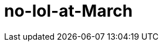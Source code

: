 = no-lol-at-March
:hp-post-title: 三月不撸
:published_at: 2015-03-01
:hp-tags: LOL,三月,2015
:hp-image: https://raw.githubusercontent.com/senola/pictures/master/background/background17.jpg